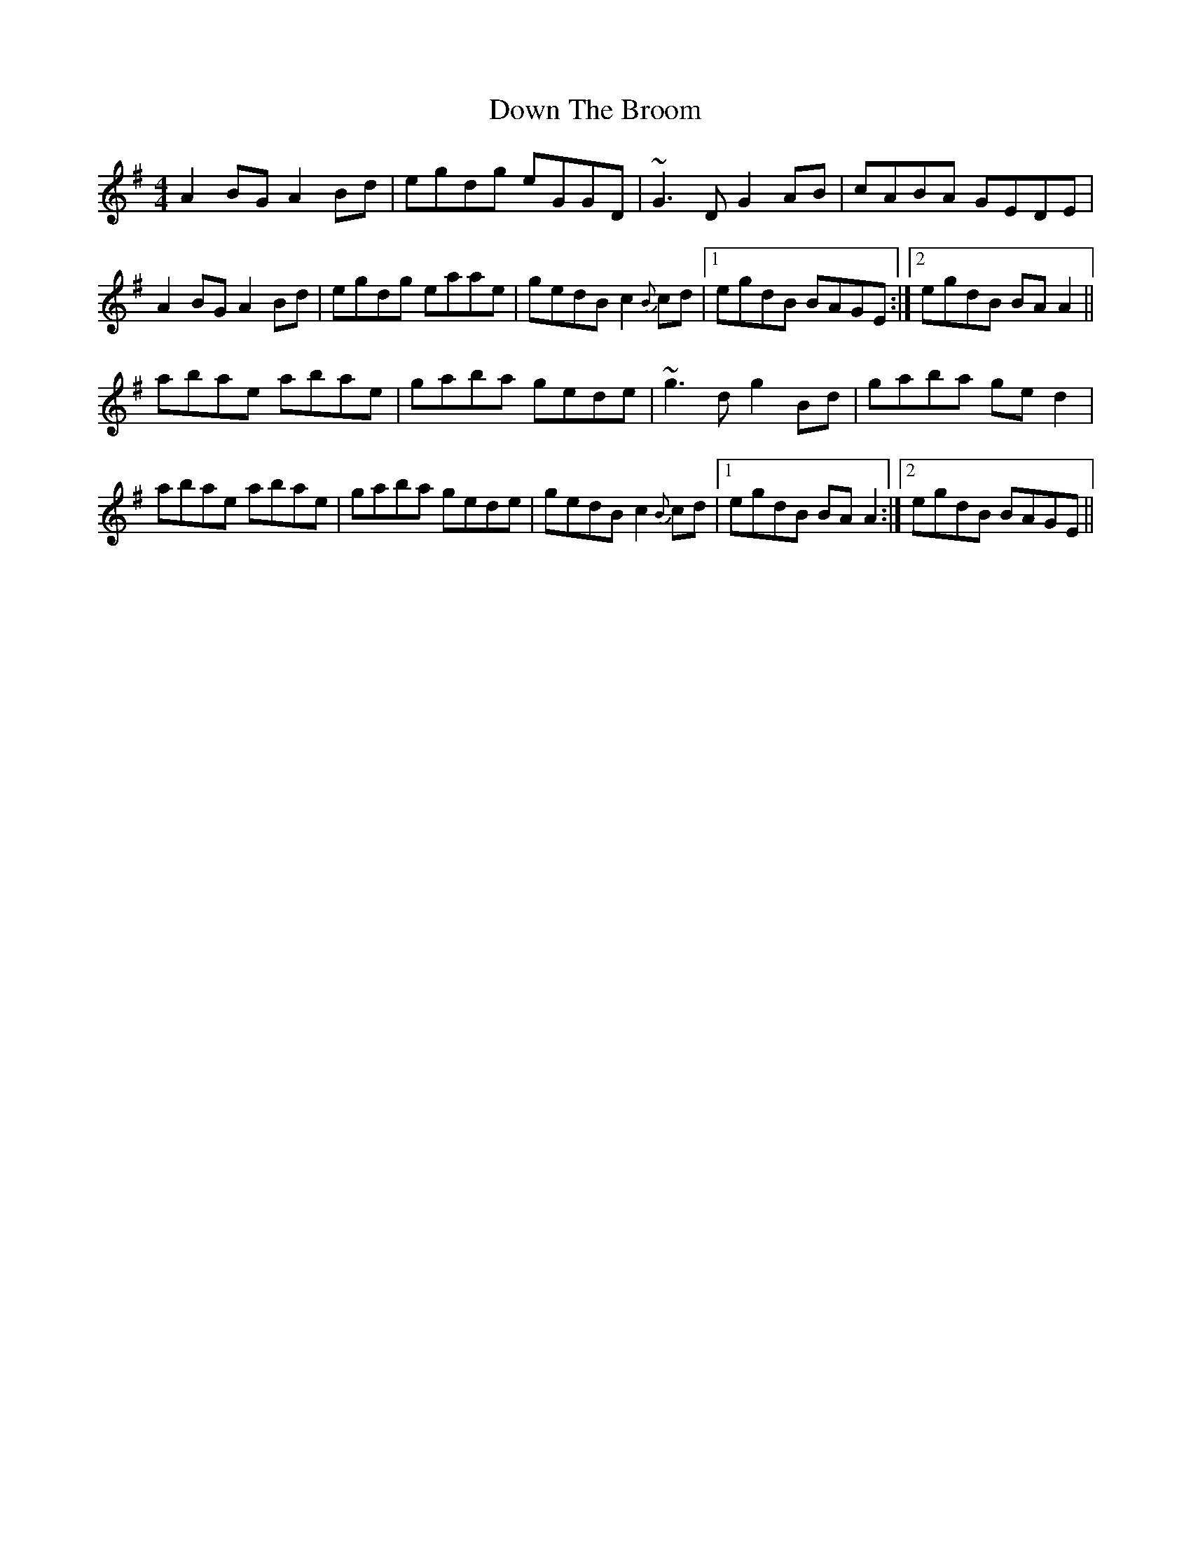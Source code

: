 X: 10658
T: Down The Broom
R: reel
M: 4/4
K: Adorian
A2BG A2Bd|egdg eGGD|~G3D G2AB|cABA GEDE|
A2BG A2Bd|egdg eaae|gedB c2{B}cd|1 egdB BAGE:|2 egdB BAA2||
abae abae|gaba gede|~g3d g2Bd|gaba ged2|
abae abae|gaba gede|gedB c2{B}cd|1 egdB BAA2:|2 egdB BAGE||

